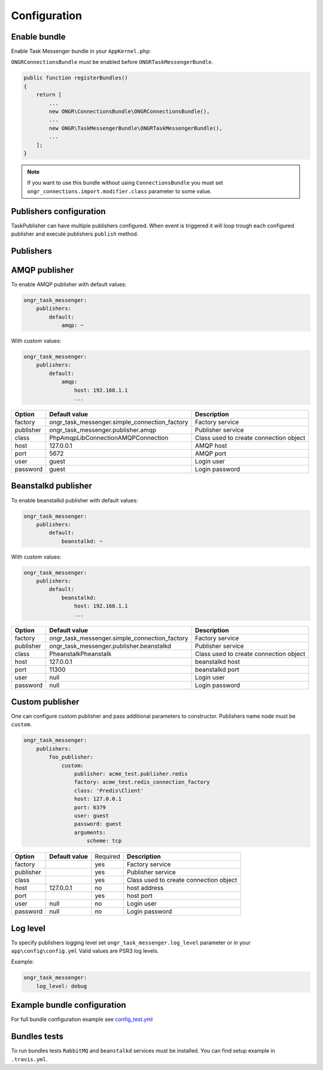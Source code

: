 Configuration
-------------

Enable bundle
=============

Enable Task Messenger bundle in your ``AppKernel.php``:

``ONGRConnectionsBundle`` must be enabled before ``ONGRTaskMessengerBundle``.

.. code-block:: php

   public function registerBundles()
   {
       return [
           ...
           new ONGR\ConnectionsBundle\ONGRConnectionsBundle(),
           ...
           new ONGR\TaskMessengerBundle\ONGRTaskMessengerBundle(),
           ...
       ];
   }

.. note::

   If you want to use this bundle without using ``ConnectionsBundle`` you must set ``ongr_connections.import.modifier.class`` parameter to some value.

Publishers configuration
========================

TaskPublisher can have multiple publishers configured.
When event is triggered it will loop trough each configured publisher and execute publishers ``publish`` method.

**Publishers**
==============

AMQP publisher
==============

To enable AMQP publisher with default values:

.. code-block:: yaml

    ongr_task_messenger:
        publishers:
            default:
                amqp: ~


With custom values:

.. code-block:: yaml

    ongr_task_messenger:
        publishers:
            default:
                amqp:
                    host: 192.168.1.1
                    ...



========== ============================================= ===========================
**Option** **Default value**                              **Description**
---------- --------------------------------------------- ---------------------------
factory    ongr_task_messenger.simple_connection_factory Factory service
publisher  ongr_task_messenger.publisher.amqp            Publisher service
class      PhpAmqpLib\Connection\AMQPConnection          Class used to create connection object
host       127.0.0.1                                     AMQP host
port       5672                                          AMQP port
user       guest                                         Login user
password   guest                                         Login password
========== ============================================= ===========================


Beanstalkd publisher
====================

To enable beanstalkd publisher with default values:

.. code-block:: yaml

    ongr_task_messenger:
        publishers:
            default:
                beanstalkd: ~


With custom values:

.. code-block:: yaml

    ongr_task_messenger:
        publishers:
            default:
                beanstalkd:
                    host: 192.168.1.1
                    ...


========== ============================================= ===========================
**Option** **Default value**                              **Description**
---------- --------------------------------------------- ---------------------------
factory    ongr_task_messenger.simple_connection_factory Factory service
publisher  ongr_task_messenger.publisher.beanstalkd      Publisher service
class      Pheanstalk\Pheanstalk                         Class used to create connection object
host       127.0.0.1                                     beanstalkd host
port       11300                                         beanstalkd port
user       null                                          Login user
password   null                                          Login password
========== ============================================= ===========================



Custom publisher
================

One can configure custom publisher and pass additional parameters to constructor.
Publishers name node must be ``custom``.

.. code-block:: yaml

    ongr_task_messenger:
        publishers:
            foo_publisher:
                custom:
                    publisher: acme_test.publisher.redis
                    factory: acme_test.redis_connection_factory
                    class: 'Predis\Client'
                    host: 127.0.0.1
                    port: 6379
                    user: guest
                    password: guest
                    arguments:
                        scheme: tcp


========== ============================================= ======== ======================================
**Option** **Default value**                             Required **Description**
---------- --------------------------------------------- -------- --------------------------------------
factory                                                  yes      Factory service
publisher                                                yes      Publisher service
class                                                    yes      Class used to create connection object
host       127.0.0.1                                     no       host address
port                                                     yes      host port
user       null                                          no       Login user
password   null                                          no       Login password
========== ============================================= ======== ======================================


Log level
=========

To specify publishers logging level set ``ongr_task_messenger.log_level`` parameter or in your ``app\config\config.yml``
Valid values are PSR3 log levels.

Example:

.. code-block:: yaml

    ongr_task_messenger:
        log_level: debug


Example bundle configuration
============================

For full bundle configuration example see `config_test.yml <https://github.com/ongr-io/TaskMessengerBundle/blob/master/Tests/app/config/config_test.yml>`_

Bundles tests
=============

To run bundles tests ``RabbitMQ`` and ``beanstalkd`` services must be installed. You can find setup example in ``.travis.yml``.


